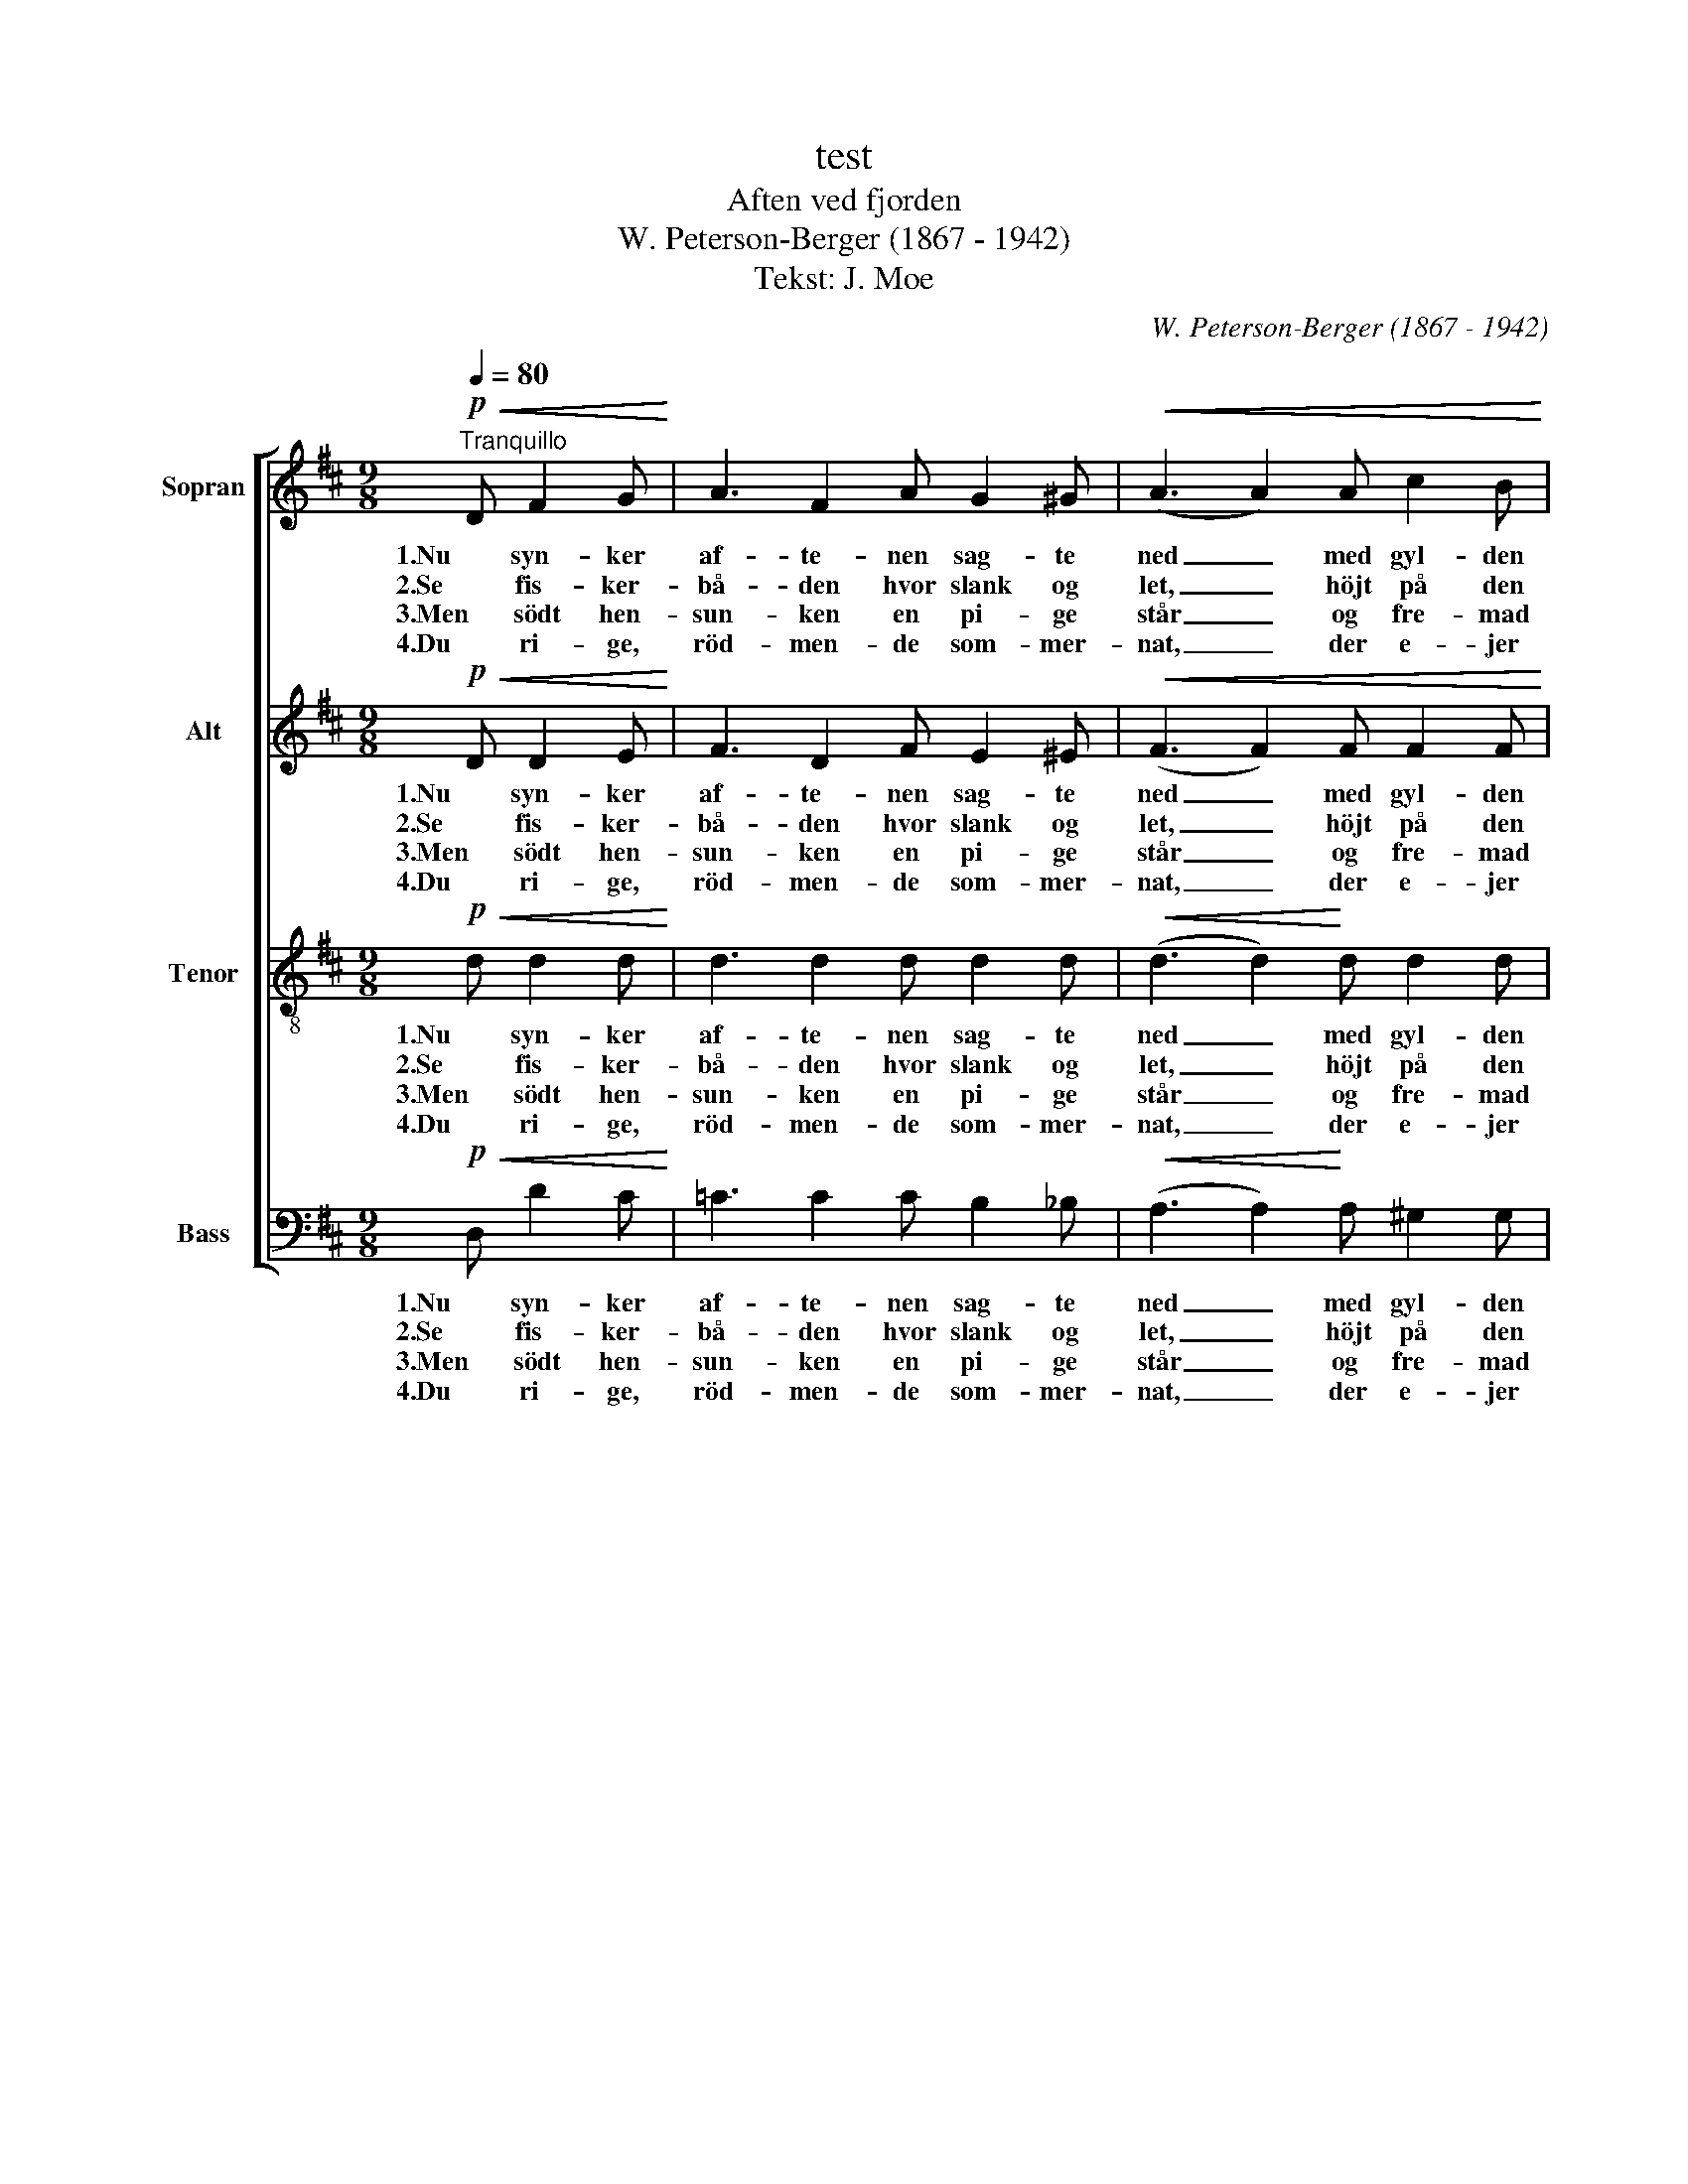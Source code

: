 X:1
T:test
T:Aften ved fjorden
T:W. Peterson-Berger (1867 - 1942)
T:Tekst: J. Moe
C:W. Peterson-Berger (1867 - 1942)
Z:J. Moe
%%score [ 1 2 3 4 ]
L:1/8
Q:1/4=80
M:9/8
K:D
V:1 treble nm="Sopran"
V:2 treble nm="Alt"
V:3 treble-8 nm="Tenor"
V:4 bass nm="Bass"
V:1
!p!"^Tranquillo"!<(! D F2 G!<)! | A3 F2 A G2 ^G |!<(! (A3 A2) A c2 B!<)! | %3
w: 1.Nu syn- ker|af- te- nen sag- te|ned _ med gyl- den|
w: 2.Se fis- ker-|bå- den hvor slank og|let, _ höjt på den|
w: 3.Men södt hen-|sun- ken en pi- ge|står _ og fre- mad|
w: 4.Du ri- ge,|röd- men- de som- mer-|nat, _ der e- jer|
!>(! B3!>)!!<(! A2!<)! ^A B2 F |!>(! A3 G2 G F2 E!>)! | E3 D2 D E2 F | %6
w: röd- me på sö og|li- er og lyd- lös|taus- hed og yn- dig|
w: glim- ren- de fla- de|bå- ren, hvor kar- len|bö- jer sig mod sit|
w: ser i den kla- re|him- mel, mens læng- sels-|vakt hen- nes tan- ke|
w: mer end de ly- se|da- ge, o bring den|fag- re din bed- ste|
!<(! (G3 G2) B!f! f2!>(!!>(! e!<)!!>)!!>)! | d3!<(! F2 A!>(! c2 B!<)!!>)! | %8
w: fred _ till ro- lig|slum- mer na- tu- ren|
w: net, _ mens stil- le|pi- ger- ne hol- de|
w: går _ till ju- le-|le- gen og dan- sens|
w: skat, _ lad dröm- men|kjær- lig til hen- de|
[M:3/4]!>(! B2!p! A A A A!>)! | (_B>=c) B B B B | =c2 =C c c c | c2 C c c c | %12
w: vi- er. De grön- ne|stran- * de sig stil- le|blan- de i sö- ens|speil med de blan- ke|
w: år- ren. Den tau- se|ta- * le fra sö og|da- le al da- gens|hi- gen har kun- net|
w: vrim- mel. Den rö- de|lu- * e på aft- nens|bu- e har kas- tet|fun- ker, vi kan ej|
w: dra- ge: når snart de|lan- * de ved grön- ne|stran- de læg søl- ver-|kro- nen om hen- des|
 d2 D !>!F !>!d !>!=c | =F2 D F G A | (_B>=c) B!>(! D E ^E!>)! | %15
w: van- de, de grön- ne|stran- de sig stil- le|blan- * de i sö- ens|
w: sva- le, den tau- se|ta- le fra sö og|da- * le al da- gens|
w: sku- e. Den rö- de|lu- e på aft- nens|bu- * e har kas- tet|
w: pan- de, når snart de|lan- de ved grö- ne|stran- * de, læg söl- ver-|
!pp!!<(! ^F2 ^c!p! B (3:2:2A2 F!<)! |!>(! E2 D2 D2!>)! |!pp! E6 | G6 | !fermata!F6 |] %20
w: speil med de blan- ke|van- de, der|fang-|e|dem.|
w: hi- gen har kun- net|sva- le och|bin-|de|dem.|
w: fun- ker; vi kan ej|sku- e. Hun|stir-|er|ud:|
w: kro- nen om hen- des|pan- de som|sa-|lig|brud!|
V:2
!p!!<(! D D2 E!<)! | F3 D2 F E2 ^E |!<(! (F3 F2) F F2 F!<)! |!>(! =E3!>)!!<(! E2!<)! E ^D2 D | %4
w: 1.Nu syn- ker|af- te- nen sag- te|ned _ med gyl- den|röd- me på sö og|
w: 2.Se fis- ker-|bå- den hvor slank og|let, _ höjt på den|glim- ren- de fla- de|
w: 3.Men södt hen-|sun- ken en pi- ge|står _ og fre- mad|ser i den kla- re|
w: 4.Du ri- ge,|röd- men- de som- mer-|nat, _ der e- jer|mer end de ly- se|
!>(! F3 E2 E =D2 C!>)! | C3 B,2 D D2 D |!<(! (D3 D2) G!f! G2!>(! G!<)!!>)! | %7
w: li- er og lyd- lös|taus- hed og yn- dig|fred _ till ro- lig|
w: bå- ren, hvor kar- len|bö- jer sig mod sit|net, _ mens stil- le|
w: him- mel, mens læng- sels-|vakt hen- nes tan- ke|går _ till ju- le-|
w: da- ge, o bring den|fag- re din bed- ste|skat, _ lad dröm- men|
 F3!<(! D2 F!>(! G2 G!<)!!>)! |[M:3/4]!>(! G2!p! G G G G!>)! | =F2 F F F F | E2 E E E E | %11
w: slum- mer na- tu- ren|vi- er. De grön- ne|stran- de sig stil- le|blan- de i sö- ens|
w: pi- ger- ne hol- de|år- ren. Den tau- se|ta- le fra sö og|da- le al da- gens|
w: le- gen og dan- sens|vrim- mel. Den rö- de|lu- e på aft- nens|bu- e har kas- tet|
w: kjær- lig til hen- de|dra- ge: når snart de|lan- de ved grön- ne|stran- de læg søl- ver-|
 E2 E E E E | (F>G) F !>!F !>!E !>!_E | D2 =F F _B, F | _B,2 B,!>(! D D D!>)! | %15
w: speil med de blan- ke|van- * de, de grön- ne|stran- de sig stil- le|blan- de i sö- ens|
w: hi- gen har kun- net|sva- * le, den tau- se|ta- le fra sö og|da- le al da- gens|
w: fun- ker, vi kan ej|sku- * e. Den rö- de|lu- e på aft- nens|bu- e har kas- tet|
w: kro- nen om hen- des|pan- * de, når snart de|lan- de ved grö- ne|stran- de, læg söl- ver-|
!pp!!<(! D2 D!p! D (3:2:2C2 C!<)! |!>(! C2 B,2 D2!>)! |!pp! D6 | C6 | !fermata!D6 |] %20
w: speil med de blan- ke|van- de, der|fang-|e|dem.|
w: hi- gen har kun- net|sva- le och|bin-|de|dem.|
w: fun- ker; vi kan ej|sku- e. Hun|stir-|er|ud:|
w: kro- nen om hen- des|pan- de som|sa-|lig|brud!|
V:3
!p!!<(! d d2 d!<)! | d3 d2 d d2 d |!<(! (d3 d2)!<)! d d2 d |!>(! c3!>)!!<(! c2!<)! c B2 B | %4
w: 1.Nu syn- ker|af- te- nen sag- te|ned _ med gyl- den|röd- me på sö og|
w: 2.Se fis- ker-|bå- den hvor slank og|let, _ höjt på den|glim- ren- de fla- de|
w: 3.Men södt hen-|sun- ken en pi- ge|står _ og fre- mad|ser i den kla- re|
w: 4.Du ri- ge,|röd- men- de som- mer-|nat, _ der e- jer|mer end de ly- se|
!>(! B3!>)! B2 B ^A2 A | B3 d2 B B2 B |!<(! (B3 B2) d!<)!!f! c2!>(! c!>)! | %7
w: li- er og lyd- lös|taus- hed og yn- dig|fred _ till ro- lig|
w: bå- ren, hvor kar- len|bö- jer sig mod sit|net, _ mens stil- le|
w: him- mel, mens læng- sels-|vakt hen- nes tan- ke|går _ till ju- le-|
w: da- ge, o bring den|fag- re din bed- ste|skat, _ lad dröm- men|
 d3!<(! d2 d!<)!!>(! d2 d!>)! |[M:3/4]!>(! d2!>)!!p! c c c c | d2 d d d d | _B>=c B B B B | %11
w: slum- mer na- tu- ren|vi- er. De grön- ne|stran- de sig stil- le|blan- * de i sö- ens|
w: pi- ger- ne hol- de|år- ren. Den tau- se|ta- le fra sö og|da- * le al da- gens|
w: le- gen og dan- sens|vrim- mel. Den rö- de|lu- e på aft- nens|bu- * e har kas- tet|
w: kjær- lig til hen- de|dra- ge: når snart de|lan- de ved grön- ne|stran- * de læg søl- ver-|
 _B2 B B B B | _B2 B !>!=F !>!G !>!A | (_B>=c) B =F d c | =F2 D!>(! F G ^G!>)! | %15
w: speil med de blan- ke|van- de, de grön- ne|stran- * de sig stil- le|blan- de i sö- ens|
w: hi- gen har kun- net|sva- le, den tau- se|ta- * le fra sö og|da- le al da- gens|
w: fun- ker, vi kan ej|sku- e. Den rö- de|lu- * e på aft- nens|bu- e har kas- tet|
w: kro- nen om hen- des|pan- de, når snart de|lan- * de ved grö- ne|stran- de, læg söl- ver-|
!pp!!<(! A2 F!<)!!p! F (3:2:2G2 G |!>(! F2 F2 F2!>)! |!pp! B6 | A6 | A6 |] %20
w: speil med de blan- ke|van- de, der|fang-|e|dem.|
w: hi- gen har kun- net|sva- le och|bin-|de|dem.|
w: fun- ker; vi kan ej|sku- e. Hun|stir-|er|ud:|
w: kro- nen om hen- des|pan- de som|sa-|lig|brud!|
V:4
!p!!<(! D, D2 C!<)! | =C3 C2 C B,2 _B, |!<(! (A,3 A,2)!<)! A, ^G,2 G, | %3
w: 1.Nu syn- ker|af- te- nen sag- te|ned _ med gyl- den|
w: 2.Se fis- ker-|bå- den hvor slank og|let, _ höjt på den|
w: 3.Men södt hen-|sun- ken en pi- ge|står _ og fre- mad|
w: 4.Du ri- ge,|röd- men- de som- mer-|nat, _ der e- jer|
!>(! =G,3!>)!!<(! G,2!<)! G, F,2 F, |!>(! E,3!>)! E,2 E, F,2 F, | B,3 B,2 A, G,2 F, | %6
w: röd- me på sö og|li- er og lyd- lös|taus- hed og yn- dig|
w: glim- ren- de fla- de|bå- ren, hvor kar- len|bö- jer sig mod sit|
w: ser i den kla- re|him- mel, mens læng- sels-|vakt hen- nes tan- ke|
w: mer end de ly- se|da- ge, o bring den|fag- re din bed- ste|
!<(! (E,3 E,2) E,!<)!!f! A,,2!>(! ^A,,!>)! | B,,3!<(! B,2 B,!<)!!>(! E,2 E,!>)! | %8
w: fred _ till ro- lig|slum- mer na- tu- ren|
w: net, _ mens stil- le|pi- ger- ne hol- de|
w: går _ till ju- le-|le- gen og dan- sens|
w: skat, _ lad dröm- men|kjær- lig til hen- de|
[M:3/4]!>(! A,2!>)!!p! A, A, A, A, | _A,2 A, A, A, A, | G,2 G, G, G, G, | (_G,>_A,) G, G, G, G, | %12
w: vi- er. De grön- ne|stran- de sig stil- le|blan- de i sö- ens|speil _ med de blan- ke|
w: år- ren. Den tau- se|ta- le fra sö og|da- le al da- gens|hi- * gen har kun- net|
w: vrim- mel. Den rö- de|lu- e på aft- nens|bu- e har kas- tet|fun- * ker, vi kan ej|
w: dra- ge: når snart de|lan- de ved grön- ne|stran- de læg søl- ver-|kro- * nen om hen- des|
 =F,2 F, !>!F, !>!F, !>!F, | =F,2 F, F, E, _E, | D,2 =F,!>(! _B,, B,, B,,!>)! | %15
w: van- de, de grön- ne|stran- de sig stil- le|blan- de i sö- ens|
w: sva- le, den tau- se|ta- le fra sö og|da- le al da- gens|
w: sku- e. Den rö- de|lu- e på aft- nens|bu- e har kas- tet|
w: pan- de, når snart de|lan- de ved grö- ne|stran- de, læg söl- ver-|
!pp!!<(! A,,2 A,,!<)!!p! A,, (3:2:2A,,2 A,, |!>(! B,,2 B,,2 B,,2!>)! |!pp! G,,6 | A,,6 | D,6 |] %20
w: speil med de blan- ke|van- de, der|fang-|e|dem.|
w: hi- gen har kun- net|sva- le och|bin-|de|dem.|
w: fun- ker; vi kan ej|sku- e. Hun|stir-|er|ud:|
w: kro- nen om hen- des|pan- de som|sa-|lig|brud!|

